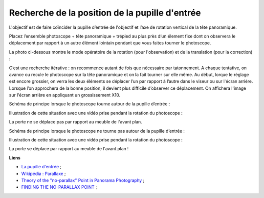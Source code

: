 Recherche de la position de la pupille d'entrée
-----------------------------------------------

L'objectif est de faire coïncider la pupille d’entrée de l'objectif et l’axe de
rotation vertical de la tête panoramique.

Placez l’ensemble photoscope + tête panoramique + trépied au plus près d’un
élement fixe dont on observera le déplacement par rapport à un autre élément
lointain pendant que vous faites tourner le photoscope.

La photo ci-dessous montre le mode opératoire de la rotation (pour
l'observation) et de la translation (pour la correction) :

.. image:: images/reglage_pupille-2.png
   :align: center

C’est une recherche itérative : on recommence autant de fois que nécessaire par
tatonnement. A chaque tentative, on avance ou recule le photoscope sur la tête
panoramique et on la fait tourner sur elle même. Au début, lorque le réglage est
encore grossier, on verra les deux éléments se déplacer l’un par rapport à
l’autre dans le viseur ou sur l'écran arrière. Lorsque l’on approchera de la
bonne position, il devient plus difficile d’observer ce déplacement. On
affichera l'image sur l'écran arrière en appliquant un grossissement X10.

Schéma de principe lorsque le photoscope tourne autour de la pupille d’entrée :

.. image:: images/pupille_a.png
   :align: center

Illustration de cette situation avec une vidéo prise pendant la rotation du
photoscope :

.. raw:: html

        <video controls height="300" width="425">
                <source src="videos/MAQ00114.mp4" type="video/mp4">
                Sorry, your browser doesn't support embedded videos.
        </video>

La porte ne se déplace pas par rapport au meuble de l'avant plan.

Schéma de principe lorsque le photoscope ne tourne pas autour de la pupille
d’entrée :

.. image:: images/pupille_b.png
   :align: center

Illustration de cette situation avec une vidéo prise pendant la rotation du
photoscope :

.. raw:: html

        <video controls height="300" width="425">
                <source src="videos/MAQ00113.mp4" type="video/mp4">
                Sorry, your browser doesn't support embedded videos.
        </video>

La porte se déplace par rapport au meuble de l'avant plan !

**Liens**

- `La pupille d'entrée <http://www.guide-photo-panoramique.com/pupille-entree.html>`_ ;
- `Wikipédia : Parallaxe <http://fr.wikipedia.org/wiki/Parallaxe>`_ ;
- `Theory of the "no-parallax" Point in Panorama Photography <http://www.janrik.net/PanoPostings/NoParallaxPoint/TheoryOfTheNoParallaxPoint.pdf>`_ ;
- `FINDING THE NO-PARALLAX POINT <http://www.johnhpanos.com/epcalib.htm>`_ ;
